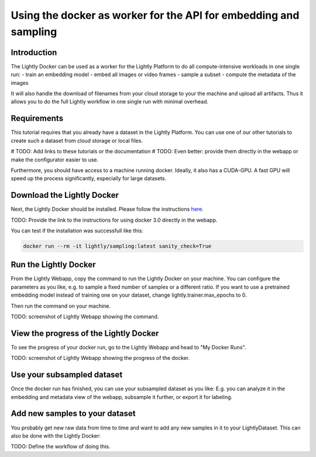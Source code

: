 
.. _ref-docker-api-worker:

Using the docker as worker for the API for embedding and sampling
=================================================================

Introduction
--------------
The Lightly Docker can be used as a worker for the Lightly Platform to do
all compute-intensive workloads in one single run:
- train an embedding model
- embed all images or video frames
- sample a subset
- compute the metadata of the images

It will also handle the download of filenames from your cloud storage to your
the machine and upload all artifacts. Thus it allows you to do the full
Lightly workflow in one single run with minimal overhead.

Requirements
------------

This tutorial requires that you already have a dataset in the Lightly Platform.
You can use one of our other tutorials to create such a dataset from
cloud storage or local files.

# TODO: Add links to these tutorials or the documentation
# TODO: Even better: provide them directly in the webapp or make the configurator
easier to use.

Furthermore, you should have access to a machine running docker.
Ideally, it also has a CUDA-GPU.
A fast GPU will speed up the process significantly,
especially for large datasets.


Download the Lightly Docker
---------------------------------------------
Next, the Lightly Docker should be installed.
Please follow the instructions `here <https://docs.lightly.ai/docker/getting_started/setup.html>`__.

TODO: Provide the link to the instructions for using docker 3.0 directly in the webapp.

You can test if the installation was successfull like this:

.. code-block:: console

    docker run --rm -it lightly/sampling:latest sanity_check=True


Run the Lightly Docker
----------------------
From the Lightly Webapp, copy the command to run the Lightly Docker on your machine.
You can configure the parameters as you like,
e.g. to sample a fixed number of samples or a different ratio.
If you want to use a pretrained embedding model instead of
training one on your dataset, change lightly.trainer.max_epochs to 0.

Then run the command on your machine.

TODO: screenshot of Lightly Webapp showing the command.

View the progress of the Lightly Docker
---------------------------------------

To see the progress of your docker run, go to the Lightly Webapp and
head to "My Docker Runs".

TODO: screenshot of Lightly Webapp showing the progress of the docker.

Use your subsampled dataset
---------------------------

Once the docker run has finished, you can use your subsampled dataset as you like:
E.g. you can analyze it in the embedding and metadata view of the webapp,
subsample it further, or export it for labeling.

Add new samples to your dataset
-------------------------------
You probably get new raw data from time to time and want to add any new samples in
it to your LightlyDataset. This can also be done with the Lightly Docker:

TODO: Define the workflow of doing this.